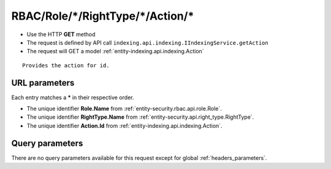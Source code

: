 .. _reuqest-GET-RBAC/Role/*/RightType/*/Action/*:

**RBAC/Role/*/RightType/*/Action/***
==========================================================

* Use the HTTP **GET** method
* The request is defined by API call ``indexing.api.indexing.IIndexingService.getAction``

  
* The request will GET a model :ref:`entity-indexing.api.indexing.Action`

::

   Provides the action for id.


URL parameters
-------------------------------------
Each entry matches a **\*** in their respective order.

* The unique identifier **Role.Name** from :ref:`entity-security.rbac.api.role.Role`.
* The unique identifier **RightType.Name** from :ref:`entity-security.api.right_type.RightType`.
* The unique identifier **Action.Id** from :ref:`entity-indexing.api.indexing.Action`.


Query parameters
-------------------------------------
There are no query parameters available for this request except for global :ref:`headers_parameters`.
